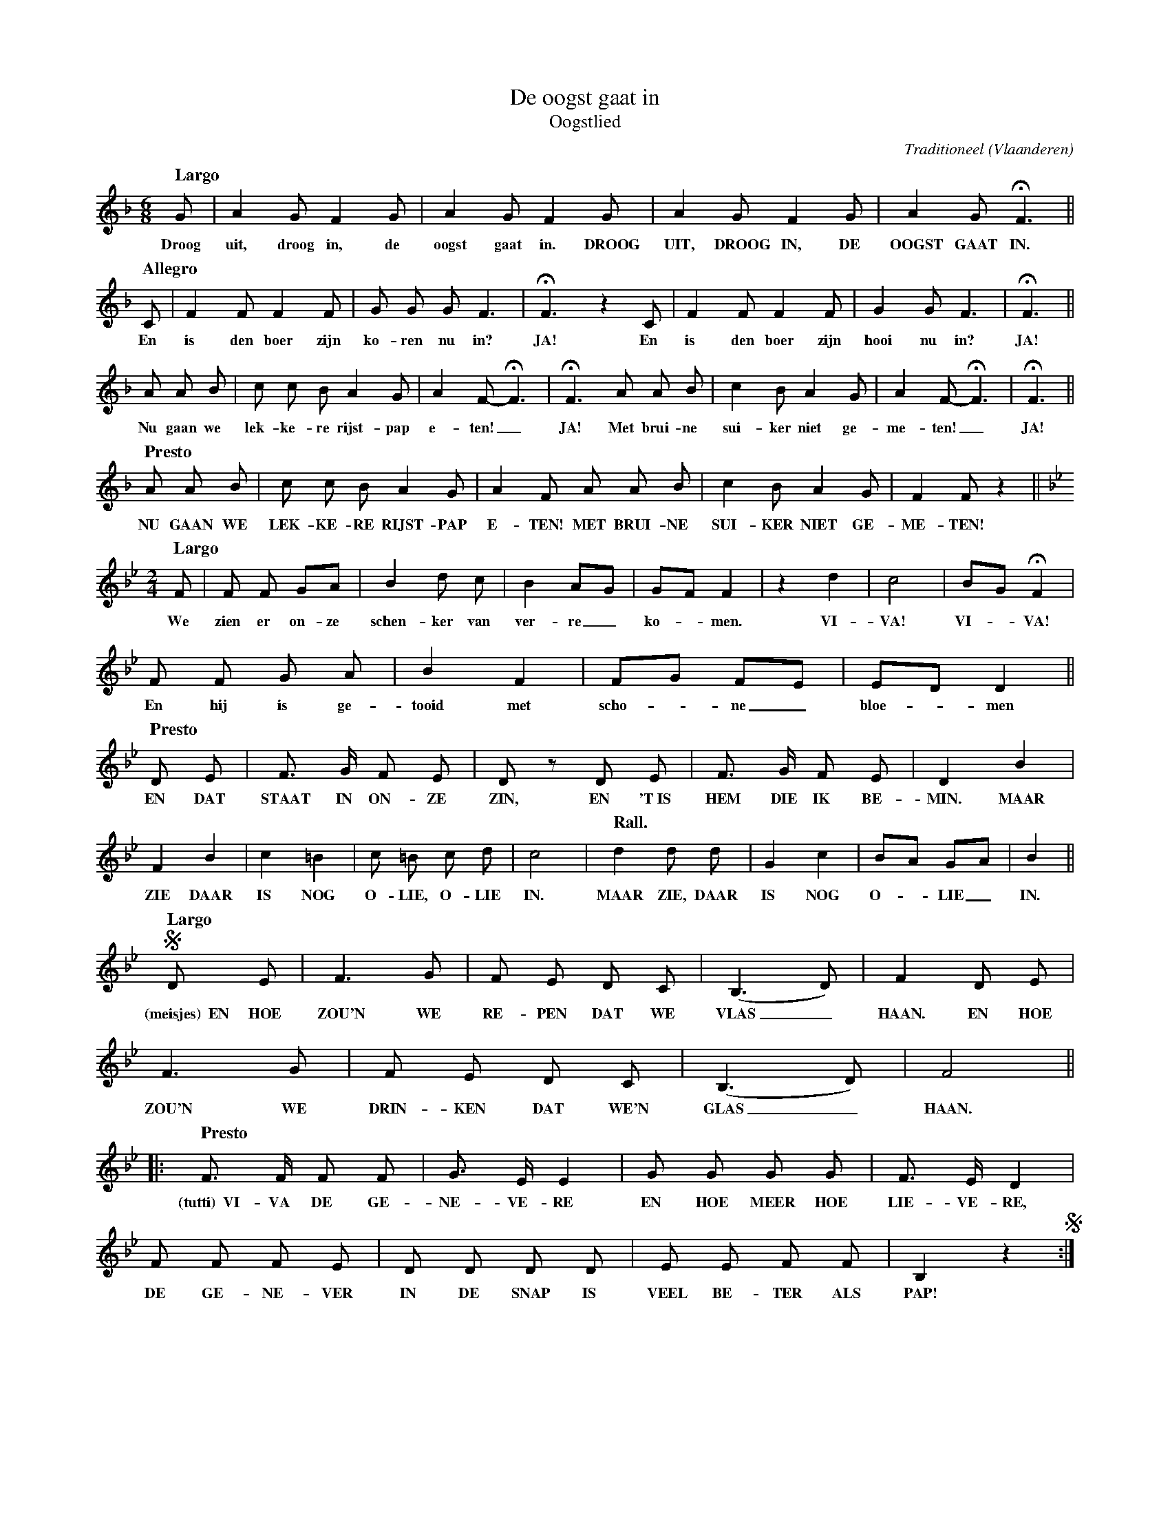 %%scale 0.6
X:1
T:De oogst gaat in
T:Oogstlied
C:Traditioneel
O:Vlaanderen
Z:Bert Van Vreckem <bert.vanvreckem@gmail.com> 2005-09-20
S:Opgetekend door Herman Dewit
N:De gewone tekst is voor de voorzanger, tekst in hoofdletters voor het koor.
M:6/8
L:1/8
K:F
[Q: "Largo"] G|A2G F2G|A2G F2G|A2G F2G|A2G +fermata+F3||
w:Droog uit, droog in, de oogst gaat in. DROOG UIT, DROOG IN, DE OOGST GAAT IN.
[Q: "Allegro"]C|F2F F2F|G G G F3|+fermata+F3 z2C|F2F F2F|G2G F3|+fermata+F3||
w:En is den boer zijn ko-ren nu in? JA! En is den boer zijn hooi nu in? JA!
A A B|c c B A2 G|A2F-+fermata+F3|+fermata+F3 A A B|c2 B A2 G|A2F-+fermata+F3|+fermata+F3||
w:Nu gaan we lek-ke-re rijst-pap e-ten!_ JA! Met brui-ne sui-ker niet ge-me-ten!_ JA!
[Q: "Presto"]A A B|c c B A2 G|A2F A A B|c2 B A2 G|F2F z2||
w:NU GAAN WE LEK-KE-RE RIJST-PAP E-TEN! MET BRUI-NE SUI-KER NIET GE-ME-TEN!
[K:Bb][M:2/4][Q: "Largo"]F|F F GA|B2 d c|B2 AG|GF F2|z2 d2|c4|BG +fermata+F2|
w:We zien er on-ze schen-ker van ver-re_ ko-_men. VI-VA! VI-_VA!
F F G A|B2 F2|FG FE|ED D2||
w:En hij is ge-tooid met scho-_ne_ bloe-_men
[Q: "Presto"]D E|F> G F E|D z D E|F> G F E|D2 B2|
w:EN DAT STAAT IN ON-ZE ZIN, EN 'T~IS HEM DIE IK BE-MIN. MAAR
F2 B2|c2 =B2| c =B c d|c4|[Q: "Rall."]d2 d d|G2 c2|BA GA|B2||
w:ZIE DAAR IS NOG O-LIE, O-LIE IN. MAAR ZIE, DAAR IS NOG O-_LIE_ IN.
[Q: "Largo"] +segno+D E|F3 G|F E D C|(B,3 D)|F2 D E|
w:(meisjes)~~EN HOE ZOU'N WE RE-PEN DAT WE VLAS_ HAAN. EN HOE
F3 G|F E D C|(B,3 D)|F4||
w:ZOU'N WE DRIN-KEN DAT WE'N GLAS_ HAAN.
|:[Q: "Presto"]F> F F F|G> E E2|G G G G|F> E D2|
w:(tutti)~~VI-VA DE GE-NE-VE-RE EN HOE MEER HOE LIE-VE-RE,
F F F E|D D D D|E E F F|B,2 z2+segno+:|
w:DE GE-NE-VER IN DE SNAP IS VEEL BE-TER ALS PAP!
